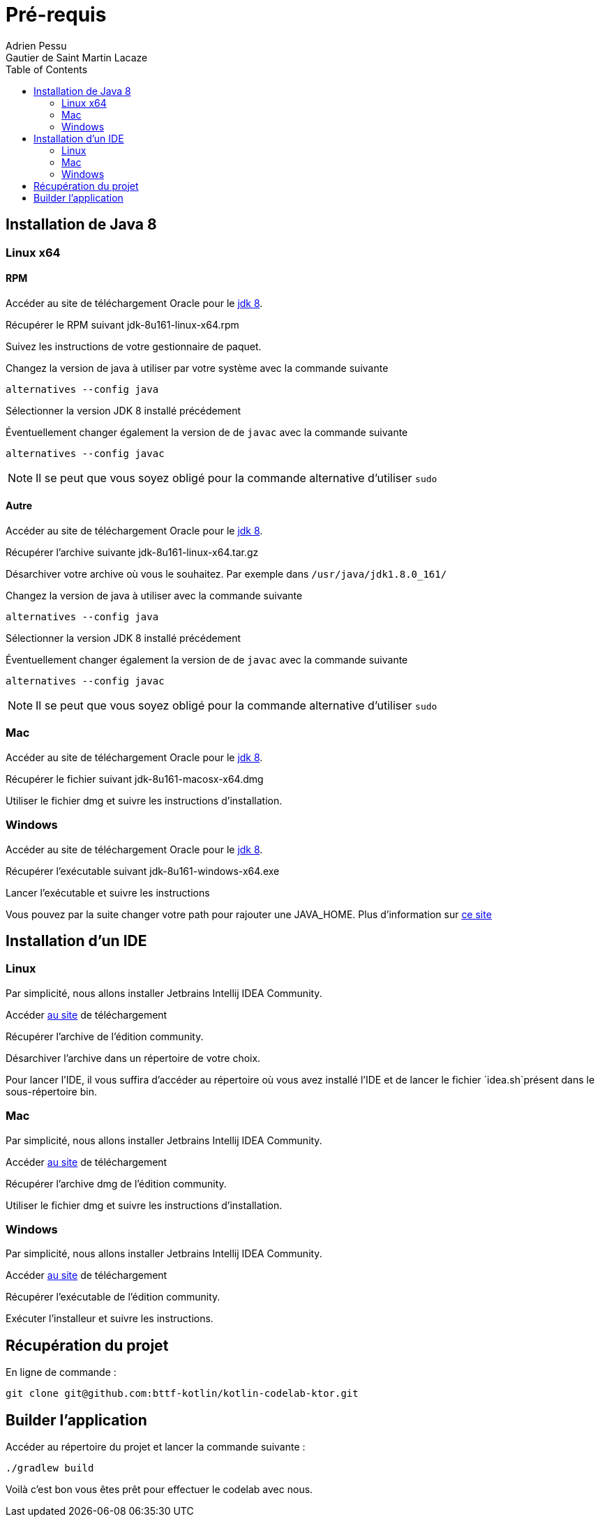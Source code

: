 = Pré-requis
:toc: left
Adrien Pessu
Gautier de Saint Martin Lacaze
ifndef::imagesdir[:imagesdir: ../images]
ifndef::sourcedir[:sourcedir: ../../main/kotlin]


== Installation de Java 8

=== Linux x64

==== RPM

Accéder au site de téléchargement Oracle pour le http://www.oracle.com/technetwork/java/javase/downloads/jdk8-downloads-2133151.html[jdk 8].


Récupérer le RPM suivant jdk-8u161-linux-x64.rpm

Suivez les instructions de votre gestionnaire de paquet.

Changez la version de java à utiliser par votre système avec la commande suivante

----
alternatives --config java
----

Sélectionner la version JDK 8 installé précédement

Éventuellement changer également la version de de `javac` avec la commande suivante


----
alternatives --config javac
----

NOTE: Il se peut que vous soyez obligé pour la commande alternative d'utiliser `sudo`

==== Autre

Accéder au site de téléchargement Oracle pour le http://www.oracle.com/technetwork/java/javase/downloads/jdk8-downloads-2133151.html[jdk 8].


Récupérer l'archive suivante jdk-8u161-linux-x64.tar.gz

Désarchiver votre archive où vous le souhaitez.
Par exemple dans `/usr/java/jdk1.8.0_161/`

Changez la version de java à utiliser avec la commande suivante

----
alternatives --config java
----

Sélectionner la version JDK 8 installé précédement

Éventuellement changer également la version de de `javac` avec la commande suivante

----
alternatives --config javac
----

NOTE: Il se peut que vous soyez obligé pour la commande alternative d'utiliser `sudo`

=== Mac

Accéder au site de téléchargement Oracle pour le http://www.oracle.com/technetwork/java/javase/downloads/jdk8-downloads-2133151.html[jdk 8].

Récupérer le fichier suivant jdk-8u161-macosx-x64.dmg

Utiliser le fichier dmg et suivre les instructions d'installation.

=== Windows

Accéder au site de téléchargement Oracle pour le http://www.oracle.com/technetwork/java/javase/downloads/jdk8-downloads-2133151.html[jdk 8].


Récupérer l'exécutable suivant jdk-8u161-windows-x64.exe

Lancer l'exécutable et suivre les instructions

Vous pouvez par la suite changer votre path pour rajouter une JAVA_HOME.
Plus d'information sur https://confluence.atlassian.com/doc/setting-the-java_home-variable-in-windows-8895.html[ce site]

== Installation d'un IDE

=== Linux

Par simplicité, nous allons installer Jetbrains Intellij IDEA Community.

Accéder https://www.jetbrains.com/idea/download/#section=linux[au site] de téléchargement

Récupérer l'archive de l'édition community.

Désarchiver l'archive dans un répertoire de votre choix.

Pour lancer l'IDE, il vous suffira d'accéder au répertoire où vous avez installé l'IDE et de lancer le fichier `idea.sh`présent dans le sous-répertoire bin.


=== Mac


Par simplicité, nous allons installer Jetbrains Intellij IDEA Community.

Accéder https://www.jetbrains.com/idea/download/#section=mac[au site] de téléchargement

Récupérer l'archive dmg de l'édition community.

Utiliser le fichier dmg et suivre les instructions d'installation.

=== Windows


Par simplicité, nous allons installer Jetbrains Intellij IDEA Community.

Accéder https://www.jetbrains.com/idea/download/#section=windows[au site] de téléchargement

Récupérer l'exécutable de l'édition community.

Exécuter l'installeur et suivre les instructions.

== Récupération du projet

En ligne de commande :

----
git clone git@github.com:bttf-kotlin/kotlin-codelab-ktor.git
----

== Builder l'application 

Accéder au répertoire du projet et lancer la commande suivante :

----
./gradlew build
----

Voilà c'est bon vous êtes prêt pour effectuer le codelab avec nous. 